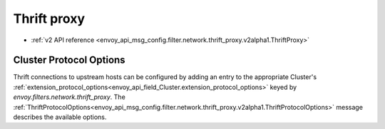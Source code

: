 .. _config_network_filters_thrift_proxy:

Thrift proxy
============

* :ref:`v2 API reference <envoy_api_msg_config.filter.network.thrift_proxy.v2alpha1.ThriftProxy>`

Cluster Protocol Options
------------------------

Thrift connections to upstream hosts can be configured by adding an entry to the appropriate
Cluster's :ref:`extension_protocol_options<envoy_api_field_Cluster.extension_protocol_options>`
keyed by `envoy.filters.network.thrift_proxy`. The
:ref:`ThriftProtocolOptions<envoy_api_msg_config.filter.network.thrift_proxy.v2alpha1.ThriftProtocolOptions>`
message describes the available options.
